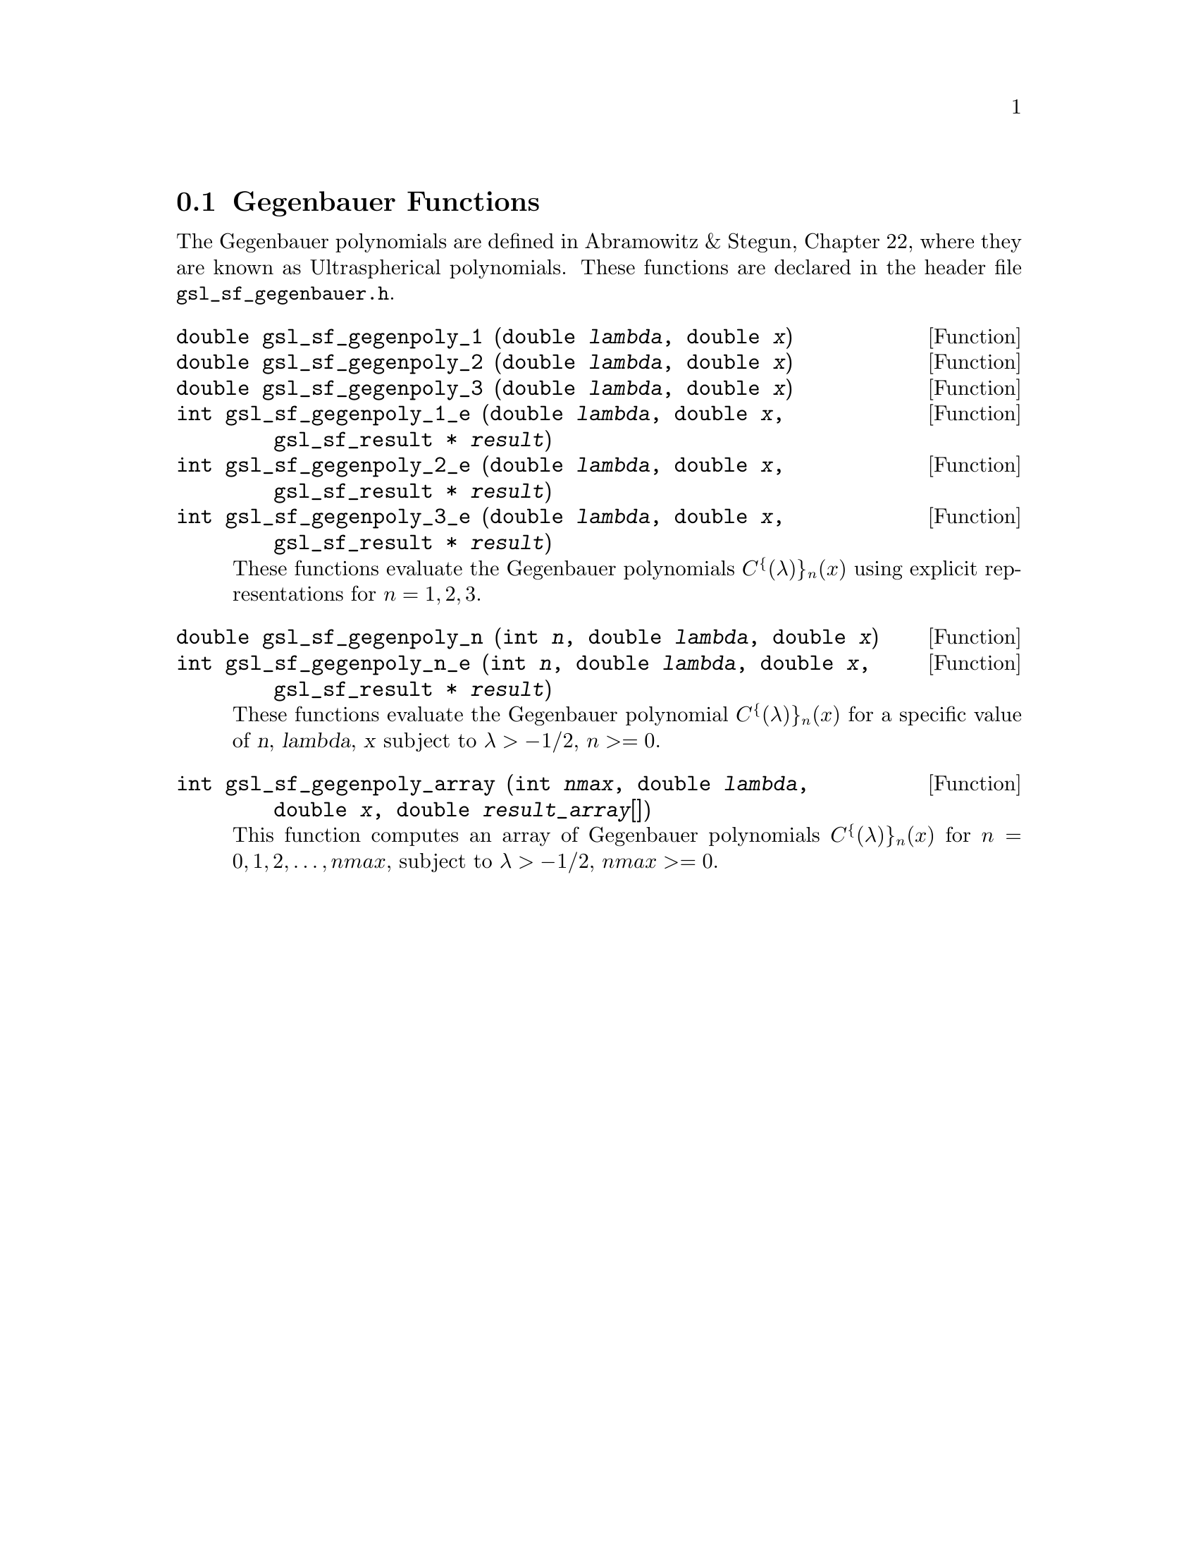 @comment
@node Gegenbauer Functions
@section Gegenbauer Functions
@cindex Gegenbauer functions

The Gegenbauer polynomials are defined in Abramowitz & Stegun, Chapter
22, where they are known as Ultraspherical polynomials.  These functions
are declared in the header file @file{gsl_sf_gegenbauer.h}.


@deftypefun double gsl_sf_gegenpoly_1 (double @var{lambda}, double @var{x})
@deftypefunx double gsl_sf_gegenpoly_2 (double @var{lambda}, double @var{x})
@deftypefunx double gsl_sf_gegenpoly_3 (double @var{lambda}, double @var{x})
@deftypefunx int gsl_sf_gegenpoly_1_e (double @var{lambda}, double @var{x}, gsl_sf_result * @var{result})
@deftypefunx int gsl_sf_gegenpoly_2_e (double @var{lambda}, double @var{x}, gsl_sf_result * @var{result})
@deftypefunx int gsl_sf_gegenpoly_3_e (double @var{lambda}, double @var{x}, gsl_sf_result * @var{result})
These functions evaluate the Gegenbauer polynomials
@c{$C^{(\lambda)}_n(x)$} 
@math{C^@{(\lambda)@}_n(x)} using explicit
representations for @math{n =1, 2, 3}.
@comment Exceptional Return Values: none
@end deftypefun


@deftypefun double gsl_sf_gegenpoly_n (int @var{n}, double @var{lambda}, double @var{x})
@deftypefunx int gsl_sf_gegenpoly_n_e (int @var{n}, double @var{lambda}, double @var{x}, gsl_sf_result * @var{result})
These functions evaluate the Gegenbauer polynomial @c{$C^{(\lambda)}_n(x)$} 
@math{C^@{(\lambda)@}_n(x)} for a specific value of @var{n},
@var{lambda}, @var{x} subject to @math{\lambda > -1/2}, @c{$n \ge 0$}
@math{n >= 0}.
@comment Domain: lambda > -1/2, n >= 0
@comment Exceptional Return Values: GSL_EDOM
@end deftypefun


@deftypefun int gsl_sf_gegenpoly_array (int @var{nmax}, double @var{lambda}, double @var{x}, double @var{result_array}[])
This function computes an array of Gegenbauer polynomials
@c{$C^{(\lambda)}_n(x)$} 
@math{C^@{(\lambda)@}_n(x)} for @math{n = 0, 1, 2, \dots, nmax}, subject
to @math{\lambda > -1/2}, @c{$nmax \ge 0$}
@math{nmax >= 0}.
@comment Conditions: n = 0, 1, 2, ... nmax
@comment Domain: lambda > -1/2, nmax >= 0
@comment Exceptional Return Values: GSL_EDOM
@end deftypefun
